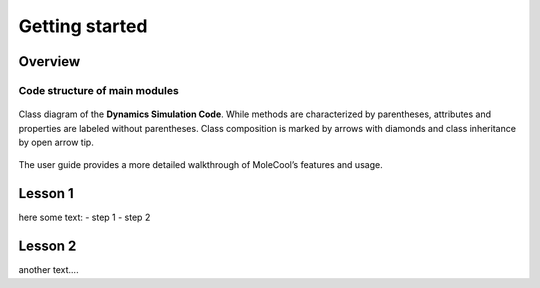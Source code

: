 Getting started
===============

Overview
--------

Code structure of main modules
^^^^^^^^^^^^^^^^^^^^^^^^^^^^^^

.. figure:: ../_images/code_structure.jpg
   :scale: 70
   :align: center
   :alt: map to buried treasure
   :figclass: align-center
   
   Class diagram of the **Dynamics Simulation Code**.
   While methods are characterized by parentheses, attributes and properties
   are labeled without parentheses. Class composition is marked by arrows with
   diamonds and class inheritance by open arrow tip.

The user guide provides a more detailed walkthrough of MoleCool’s
features and usage.

Lesson 1
--------

here some text:
- step 1
- step 2

Lesson 2
--------

another text....